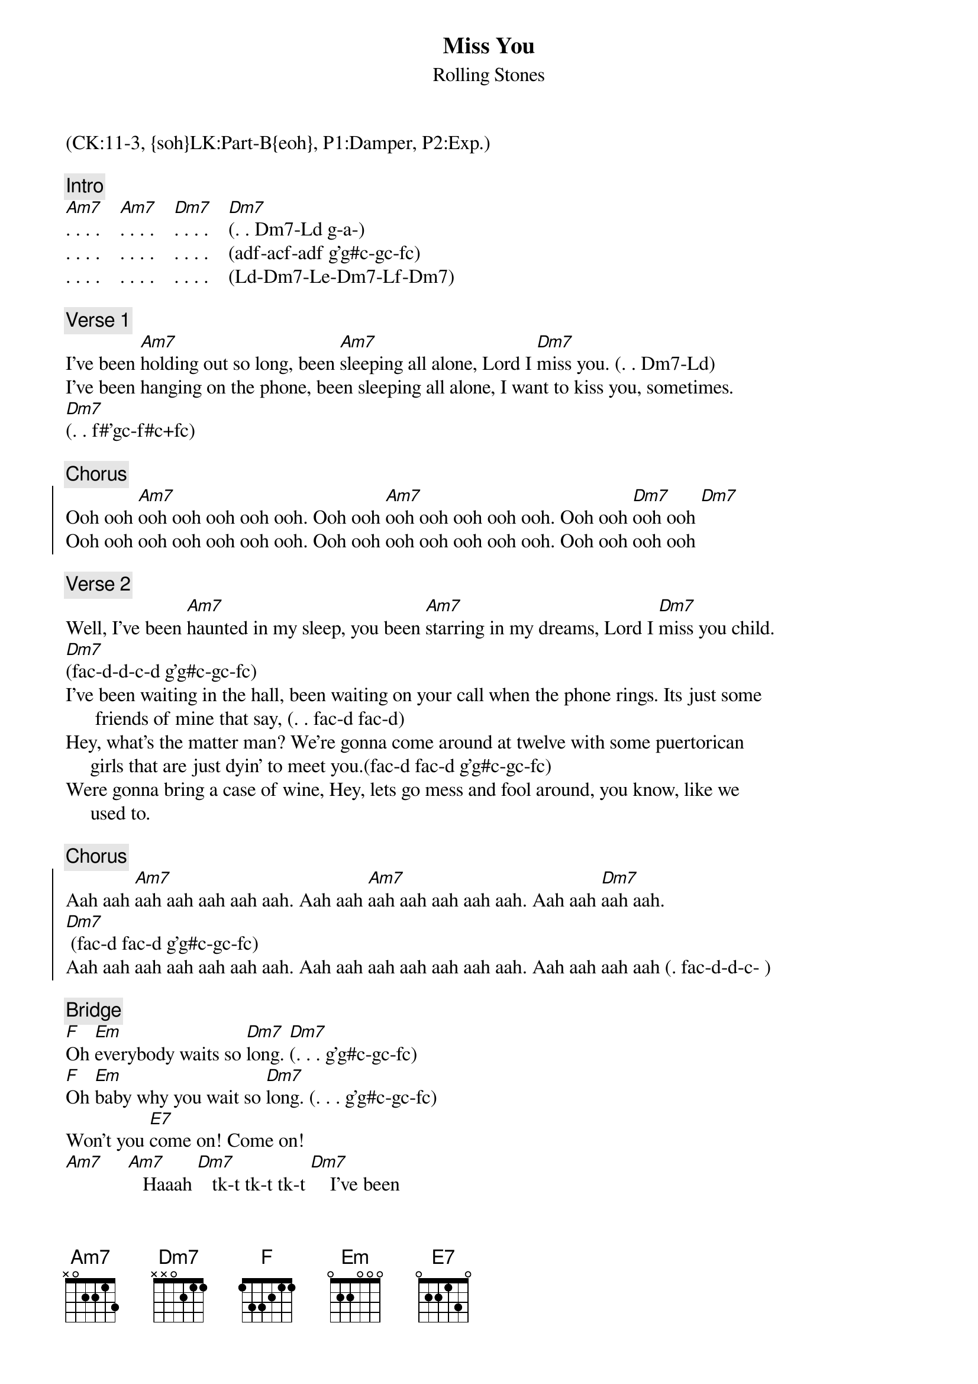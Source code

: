 {title: Miss You}
{st: Rolling Stones}
{musicpath:Miss You.mp3}
{key: Am}
{duration: 288}
{tempo: 110}
{midi: CC0.0@2, CC32.10@2, PC2@2, CC0.63@1, CC32.10@1, PC2@1}
(CK:11-3, {soh}LK:Part-B{eoh}, P1:Damper, P2:Exp.)

#LX left hand note (e.g. Ld)
{c: Intro}
#(g-a-[Am7]ad-gc-a-g-a g-a-[Am7]ad-gc-a-g-a g-a-c a+f-g-[Dm7]f)
[Am7]. . . .    [Am7]. . . .    [Dm7]. . . .    [Dm7](. . Dm7-Ld g-a-) 
. . . .    . . . .    . . . .    (adf-acf-adf g'g#c-gc-fc) 
. . . .    . . . .    . . . .    (Ld-Dm7-Le-Dm7-Lf-Dm7) 

{c: Verse 1}
I've been [Am7]holding out so long, been [Am7]sleeping all alone, Lord I [Dm7]miss you. (. . Dm7-Ld)
I've been hanging on the phone, been sleeping all alone, I want to kiss you, sometimes. 
[Dm7](. . f#'gc-f#c+fc) 

{c: Chorus} 
{soc}
Ooh ooh [Am7]ooh ooh ooh ooh ooh. Ooh ooh [Am7]ooh ooh ooh ooh ooh. Ooh ooh [Dm7]ooh ooh [Dm7]
Ooh ooh ooh ooh ooh ooh ooh. Ooh ooh ooh ooh ooh ooh ooh. Ooh ooh ooh ooh 
{eoc}

{c: Verse 2}
Well, I've been [Am7]haunted in my sleep, you been [Am7]starring in my dreams, Lord I [Dm7]miss you child. 
[Dm7](fac-d-d-c-d g'g#c-gc-fc)
I've been waiting in the hall, been waiting on your call when the phone rings. Its just some 
      friends of mine that say, (. . fac-d fac-d) 
Hey, what's the matter man? We're gonna come around at twelve with some puertorican 
     girls that are just dyin' to meet you.(fac-d fac-d g'g#c-gc-fc)
Were gonna bring a case of wine, Hey, lets go mess and fool around, you know, like we 
     used to.

{c: Chorus}
{soc}
Aah aah [Am7]aah aah aah aah aah. Aah aah [Am7]aah aah aah aah aah. Aah aah [Dm7]aah aah. 
[Dm7] (fac-d fac-d g'g#c-gc-fc)
Aah aah aah aah aah aah aah. Aah aah aah aah aah aah aah. Aah aah aah aah (. fac-d-d-c- )
{eoc}

{c: Bridge}
[F]Oh [Em]everybody waits so [Dm7]long. [Dm7](. . . g'g#c-gc-fc)
[F]Oh [Em]baby why you wait so [Dm7]long. (. . . g'g#c-gc-fc)
Won't you [E7]come on! Come on!
[Am7]     [Am7]   Haaah [Dm7]   tk-t tk-t tk-t [Dm7]    I've been
(ad-ea-) (g'g#'ad-gc-ea-)  (g'g#'ad)          (. df . ce)
walkin' central park, singin' after dark. People think I'm craaa-zy. 
(ad-ea-)                      (g'g#'ad-gc-ea-)                           (g'g#'ad)  (cf-df ac-ae)
Stumbling on my feet, shuffling through the street asking people tktktk what's the matter 
  with you boy?
(ad-ea-)                          (g'g#'ad-gc-ea-)                      (g'g#'ad)            (. df . ce)

Sometimes I want to say to, to myself,   sometime I say.
(ad-ea-)         (g'g#'ad-gc-ea-)     (g'g#'ad) (,df ,ce ,ac ,fa)

{c: Chorus}
{soc}
Oo-oo-oo-oo-oo-ooh. Oo-oo-oo-oo-oo-ooh. Oo-oo-oo-ooh. (. . . g'g#d-gd-fd)
Oo-oo-oo-oo-oo-oo-ooh. Oo-oo-oo-oo-oo-oo-ooh. Oo-ooh-oo-ooh child.  Wah!
{eoc}

{c: Sax Solo}
[Am7](solo)  [Am7]     [Dm7]     [Dm7]   
[Am7](solo)  [Am7]     [Dm7]     [Dm7]   

{c: Verse 3}
I guess I'm [Am7]lying to myself, it's just [Am7]you and no one else. Lord I [Dm7]won't miss you child. 
[Dm7](. g'g#d-gd-fd d'd#a-da-ca)
You've been blotting out my mind, fooling on my time. No, I won't miss you, baby, yeaaah!
[Dm7]
(. . . g'g#d-gd-fd)
Lord, I miss you child,  oo-ooh-hoo-ooh! 

{c: Chorus}
{soc}
Aah aah [Am7]aah aah aah aah aah. Aah aah [Am7]aah aah aah aah aah. Aah aah [Dm7]aah aah. [Dm7]Lord, 
    I miss you child
Aah aah aah aah aah aah aah. Aah aah aah aah aah aah aah. Aah aah aah aah. Lord, 
   I miss you child
Aah aah aah aah aah aah aah. Aah aah aah aah aah aah aah. Aah aah aah aah. 
(. . ac-ad g'g#d-gd-fd)
{eoc}

{c: Outro}
[Am7](harmonica)[Am7]    [Dm7]    [Dm7]             [(x4)]
